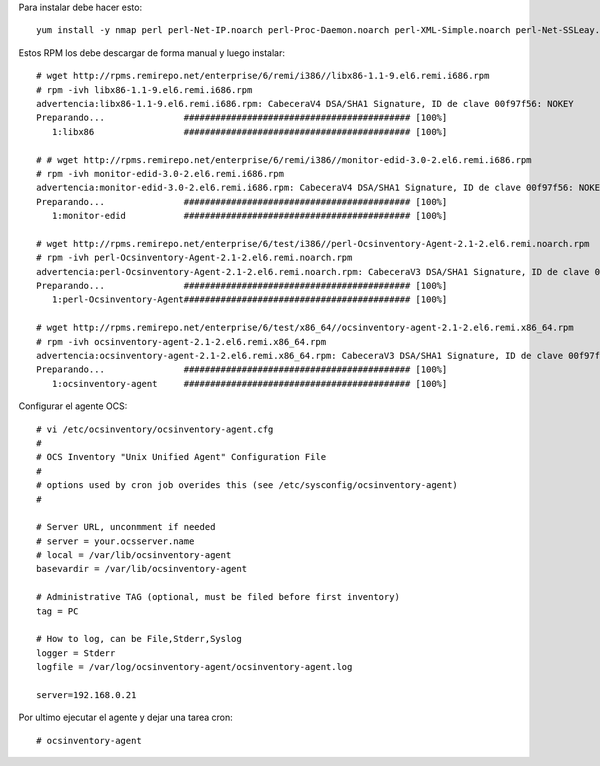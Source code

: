 Para instalar debe hacer esto:: 

	yum install -y nmap perl perl-Net-IP.noarch perl-Proc-Daemon.noarch perl-XML-Simple.noarch perl-Net-SSLeay.x86_64

Estos RPM los debe descargar de forma manual y luego instalar::
	
	# wget http://rpms.remirepo.net/enterprise/6/remi/i386//libx86-1.1-9.el6.remi.i686.rpm
	# rpm -ivh libx86-1.1-9.el6.remi.i686.rpm
	advertencia:libx86-1.1-9.el6.remi.i686.rpm: CabeceraV4 DSA/SHA1 Signature, ID de clave 00f97f56: NOKEY
	Preparando...               ########################################### [100%]
	   1:libx86                 ########################################### [100%]

	# # wget http://rpms.remirepo.net/enterprise/6/remi/i386//monitor-edid-3.0-2.el6.remi.i686.rpm
	# rpm -ivh monitor-edid-3.0-2.el6.remi.i686.rpm
	advertencia:monitor-edid-3.0-2.el6.remi.i686.rpm: CabeceraV4 DSA/SHA1 Signature, ID de clave 00f97f56: NOKEY
	Preparando...               ########################################### [100%]
	   1:monitor-edid           ########################################### [100%]

	# wget http://rpms.remirepo.net/enterprise/6/test/i386//perl-Ocsinventory-Agent-2.1-2.el6.remi.noarch.rpm 
	# rpm -ivh perl-Ocsinventory-Agent-2.1-2.el6.remi.noarch.rpm
	advertencia:perl-Ocsinventory-Agent-2.1-2.el6.remi.noarch.rpm: CabeceraV3 DSA/SHA1 Signature, ID de clave 00f97f56: NOKEY
	Preparando...               ########################################### [100%]
	   1:perl-Ocsinventory-Agent########################################### [100%]

	# wget http://rpms.remirepo.net/enterprise/6/test/x86_64//ocsinventory-agent-2.1-2.el6.remi.x86_64.rpm
	# rpm -ivh ocsinventory-agent-2.1-2.el6.remi.x86_64.rpm
	advertencia:ocsinventory-agent-2.1-2.el6.remi.x86_64.rpm: CabeceraV3 DSA/SHA1 Signature, ID de clave 00f97f56: NOKEY
	Preparando...               ########################################### [100%]
	   1:ocsinventory-agent     ########################################### [100%]

Configurar el agente OCS::

	# vi /etc/ocsinventory/ocsinventory-agent.cfg
	#
	# OCS Inventory "Unix Unified Agent" Configuration File
	#
	# options used by cron job overides this (see /etc/sysconfig/ocsinventory-agent)
	#

	# Server URL, unconmment if needed
	# server = your.ocsserver.name
	# local = /var/lib/ocsinventory-agent
	basevardir = /var/lib/ocsinventory-agent

	# Administrative TAG (optional, must be filed before first inventory)
	tag = PC

	# How to log, can be File,Stderr,Syslog
	logger = Stderr
	logfile = /var/log/ocsinventory-agent/ocsinventory-agent.log

	server=192.168.0.21

Por ultimo ejecutar el agente y dejar una tarea cron::

	# ocsinventory-agent 





